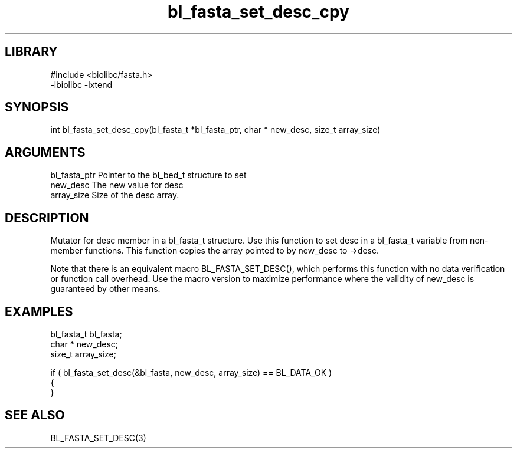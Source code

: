 \" Generated by c2man from bl_fasta_set_desc_cpy.c
.TH bl_fasta_set_desc_cpy 3

.SH LIBRARY
\" Indicate #includes, library name, -L and -l flags
.nf
.na
#include <biolibc/fasta.h>
-lbiolibc -lxtend
.ad
.fi

\" Convention:
\" Underline anything that is typed verbatim - commands, etc.
.SH SYNOPSIS
.PP
.nf 
.na
int     bl_fasta_set_desc_cpy(bl_fasta_t *bl_fasta_ptr, char * new_desc, size_t array_size)
.ad
.fi

.SH ARGUMENTS
.nf
.na
bl_fasta_ptr    Pointer to the bl_bed_t structure to set
new_desc        The new value for desc
array_size      Size of the desc array.
.ad
.fi

.SH DESCRIPTION

Mutator for desc member in a bl_fasta_t structure.
Use this function to set desc in a bl_fasta_t variable
from non-member functions.  This function copies the array pointed to
by new_desc to ->desc.

Note that there is an equivalent macro BL_FASTA_SET_DESC(), which performs
this function with no data verification or function call overhead.
Use the macro version to maximize performance where the validity
of new_desc is guaranteed by other means.

.SH EXAMPLES
.nf
.na

bl_fasta_t      bl_fasta;
char *          new_desc;
size_t          array_size;

if ( bl_fasta_set_desc(&bl_fasta, new_desc, array_size) == BL_DATA_OK )
{
}
.ad
.fi

.SH SEE ALSO

BL_FASTA_SET_DESC(3)

